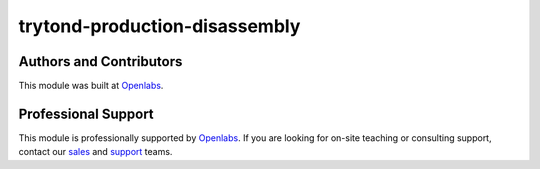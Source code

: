 trytond-production-disassembly
==============================

.. image:: https://travis-ci.org/openlabs/trytond-production-disassembly.svg?branch=develop
    :target: https://travis-ci.org/openlabs/trytond-production-disassembly
    :alt: Build Status
.. image:: https://pypip.in/download/openlabs_production_disassembly/badge.svg
    :target: https://pypi.python.org/pypi/openlabs_production_disassembly/ 
    :alt: Downloads
.. image:: https://pypip.in/version/openlabs_production_disassembly/badge.svg
    :target: https://pypi.python.org/pypi/openlabs_production_disassembly/
    :alt: Latest Version
.. image:: https://pypip.in/status/openlabs_production_disassembly/badge.svg
    :target: https://pypi.python.org/pypi/openlabs_production_disassembly/
    :alt: Development Status

Authors and Contributors
------------------------

This module was built at `Openlabs <http://www.openlabs.co.in>`_. 

Professional Support
--------------------

This module is professionally supported by `Openlabs <http://www.openlabs.co.in>`_.
If you are looking for on-site teaching or consulting support, contact our
`sales <mailto:sales@openlabs.co.in>`_ and `support
<mailto:support@openlabs.co.in>`_ teams.
